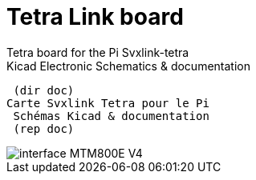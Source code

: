 ﻿# Tetra Link board
Tetra board for the Pi Svxlink-tetra
 Kicad Electronic Schematics & documentation
 
 (dir doc)
Carte Svxlink Tetra pour le Pi
 Schémas Kicad & documentation
 (rep doc) 
 
image::interface_MTM800E_V4.jpg[]


